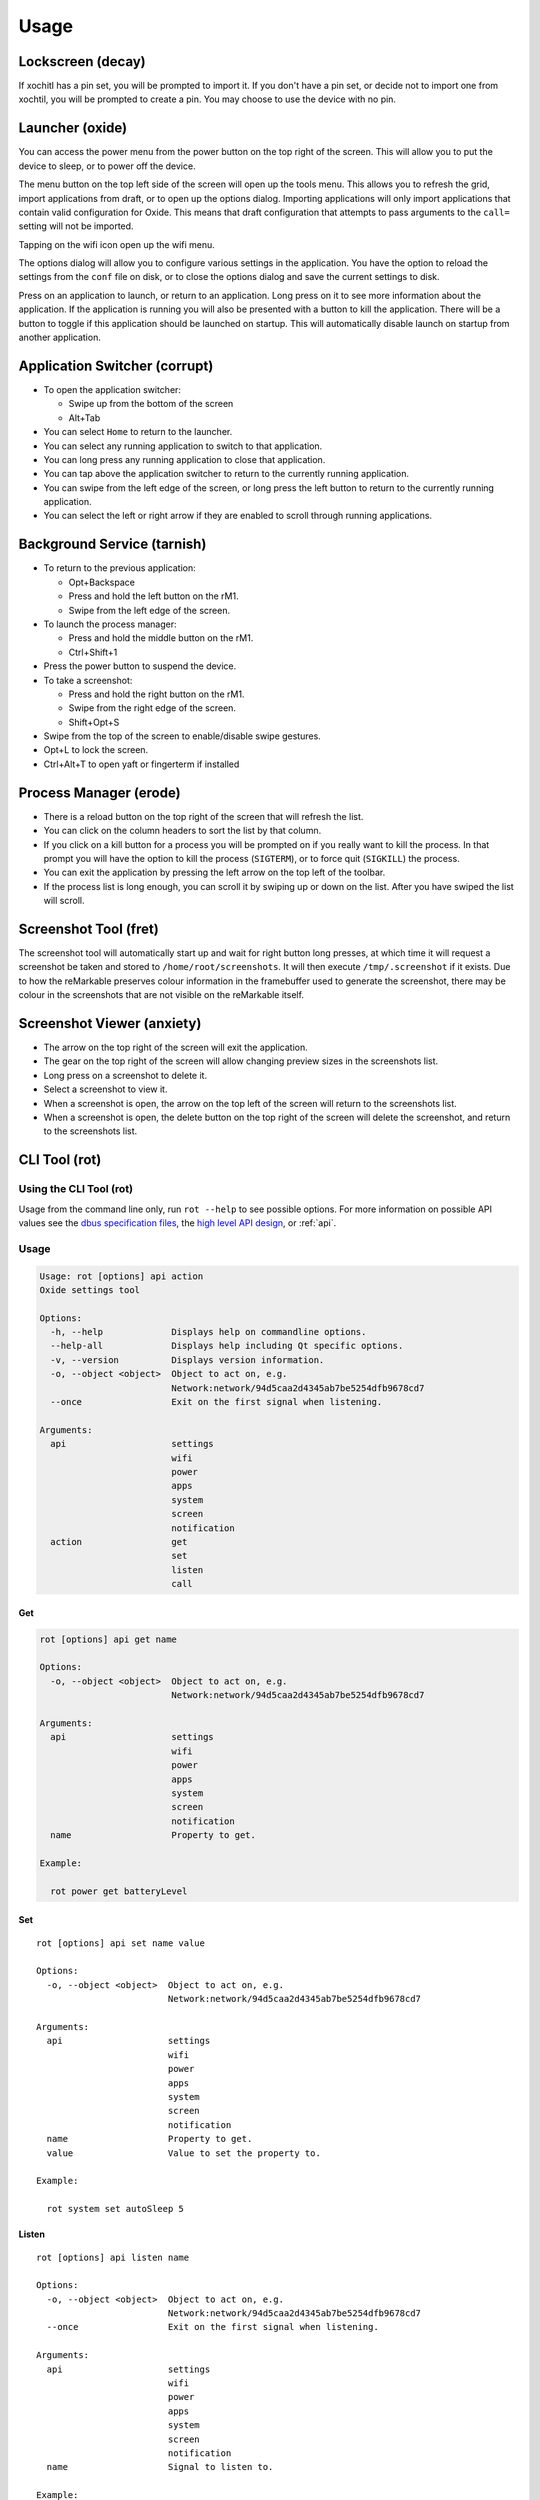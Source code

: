 =====
Usage
=====

.. raw:: html

   <img src="../_static/images/gestures.svg" alt="gestures" style="width:100%;">
   <br/>

.. _decay:

Lockscreen (decay)
==================

If xochitl has a pin set, you will be prompted to import it. If you don't have a pin set, or decide not to import one from xochtil, you will be prompted to create a pin. You may choose to use the device with no pin.

.. _oxide:

Launcher (oxide)
================

You can access the power menu from the power button on the top right of the screen. This will allow you to put the device to sleep, or to power off the device.

The menu button on the top left side of the screen will open up the tools menu. This allows you to refresh the grid, import applications from draft, or to open up the options dialog. Importing applications will only import applications that contain valid configuration for Oxide. This means that draft configuration that attempts to pass arguments to the ``call=`` setting will not be imported.

Tapping on the wifi icon open up the wifi menu.

The options dialog will allow you to configure various settings in the application. You have the option to reload the settings from the ``conf`` file on disk, or to close the options dialog and save the current settings to disk.

Press on an application to launch, or return to an application. Long press on it to see more information about the application. If the application is running you will also be presented with a button to kill the application. There will be a button to toggle if this application should be launched on startup. This will automatically disable launch on startup from another application.

.. _corrupt:

Application Switcher (corrupt)
==============================

* To open the application switcher:

  * Swipe up from the bottom of the screen
  * Alt+Tab

* You can select ``Home`` to return to the launcher.
* You can select any running application to switch to that application.
* You can long press any running application to close that application.
* You can tap above the application switcher to return to the currently running application.
* You can swipe from the left edge of the screen, or long press the left button to return to the currently running application.
* You can select the left or right arrow if they are enabled to scroll through running applications.

.. _tarnish:

Background Service (tarnish)
============================

* To return to the previous application:

  * Opt+Backspace
  * Press and hold the left button on the rM1.
  * Swipe from the left edge of the screen.

* To launch the process manager:

  * Press and hold the middle button on the rM1.
  * Ctrl+Shift+1

* Press the power button to suspend the device.
* To take a screenshot:

  * Press and hold the right button on the rM1.
  * Swipe from the right edge of the screen.
  * Shift+Opt+S

* Swipe from the top of the screen to enable/disable swipe gestures.
* Opt+L to lock the screen.
* Ctrl+Alt+T to open yaft or fingerterm if installed

.. _erode:

Process Manager (erode)
=======================

* There is a reload button on the top right of the screen that will refresh the list.
* You can click on the column headers to sort the list by that column.
* If you click on a kill button for a process you will be prompted on if you really want to kill the process. In that prompt you will have the option to kill the process (``SIGTERM``), or to force quit (``SIGKILL``) the process.
* You can exit the application by pressing the left arrow on the top left of the toolbar.
* If the process list is long enough, you can scroll it by swiping up or down on the list. After you have swiped the list will scroll.

.. _fret:

Screenshot Tool (fret)
======================

The screenshot tool will automatically start up and wait for right button long presses, at which time it will request a screenshot be taken and stored to ``/home/root/screenshots``. It will then execute ``/tmp/.screenshot`` if it exists. Due to how the reMarkable preserves colour information in the framebuffer used to generate the screenshot, there may be colour in the screenshots that are not visible on the reMarkable itself.

.. _anxiety:

Screenshot Viewer (anxiety)
===========================

* The arrow on the top right of the screen will exit the application.
* The gear on the top right of the screen will allow changing preview sizes in the screenshots list.
* Long press on a screenshot to delete it.
* Select a screenshot to view it.
* When a screenshot is open, the arrow on the top left of the screen will return to the screenshots list.
* When a screenshot is open, the delete button on the top right of the screen will delete the screenshot, and return to the screenshots list.

.. _rot:

CLI Tool (rot)
==============

Using the CLI Tool (rot)
------------------------

Usage from the command line only, run ``rot --help`` to see possible options. For more information on possible API values see the `dbus specification files <https://github.com/Eeems/oxide/tree/master/interfaces>`_, the `high level API design <https://gist.github.com/Eeems/728d4ec836b156d880ce521ab50e5d40>`_, or :ref:`api`.

Usage
-----

.. code-block:: shell

  Usage: rot [options] api action
  Oxide settings tool

  Options:
    -h, --help             Displays help on commandline options.
    --help-all             Displays help including Qt specific options.
    -v, --version          Displays version information.
    -o, --object <object>  Object to act on, e.g.
                           Network:network/94d5caa2d4345ab7be5254dfb9678cd7
    --once                 Exit on the first signal when listening.

  Arguments:
    api                    settings
                           wifi
                           power
                           apps
                           system
                           screen
                           notification
    action                 get
                           set
                           listen
                           call

Get
___

.. code-block:: shell

  rot [options] api get name

  Options:
    -o, --object <object>  Object to act on, e.g.
                           Network:network/94d5caa2d4345ab7be5254dfb9678cd7

  Arguments:
    api                    settings
                           wifi
                           power
                           apps
                           system
                           screen
                           notification
    name                   Property to get.

  Example:

    rot power get batteryLevel

Set
___

.. parsed-literal::

  rot [options] api set name value

  Options:
    -o, --object <object>  Object to act on, e.g.
                           Network:network/94d5caa2d4345ab7be5254dfb9678cd7

  Arguments:
    api                    settings
                           wifi
                           power
                           apps
                           system
                           screen
                           notification
    name                   Property to get.
    value                  Value to set the property to.

  Example:

    rot system set autoSleep 5

Listen
______

.. parsed-literal::

  rot [options] api listen name

  Options:
    -o, --object <object>  Object to act on, e.g.
                           Network:network/94d5caa2d4345ab7be5254dfb9678cd7
    --once                 Exit on the first signal when listening.

  Arguments:
    api                    settings
                           wifi
                           power
                           apps
                           system
                           screen
                           notification
    name                   Signal to listen to.

  Example:

    rot --once system leftAction

Call
____

.. parsed-literal::

  rot [options] api call name arguments...

  Options:
    -o, --object <object>  Object to act on, e.g.
                           Network:network/94d5caa2d4345ab7be5254dfb9678cd7

  Arguments:
    api                    settings
                           wifi
                           power
                           apps
                           system
                           screen
                           notification
                           compositor
    name                   Signal to listen to.
    arguments              Arguments to pass to the method using the following format: <QVariant>:<Value>. e.g. QString:Test

  Example:

    rot screen call screenshot

Examples of usage
-----------------

These examples assume you have `jq` installed.

.. code-block:: bash

  #!/bin/bash
  # Get list of registered applications
  rot apps get applications | jq 'keys'

  # Get list of running applications
  rot apps get runningApplications | jq 'keys'

  # Get the display name of the current application
  rot apps get currentApplication \
    | jq -cr | sed 's|/codes/eeems/oxide1/||' \
    | xargs -I {} rot --object Application:{} apps get displayName \
    | jq -cr

  # Stop an application based on it's registration name
  rot apps get applications \
    | jq -cr '."codes.eeems.fret"' | sed 's|/codes/eeems/oxide1/||' \
    | xargs -I {} rot --object Application:{} apps call stop

  # Start an application based on it's registration name
  rot apps get applications \
    | jq -cr '."xochitl"' | sed 's|/codes/eeems/oxide1/||' \
    | xargs -I {} rot --object Application:{} apps call launch

  # Get list of notifications
  rot notification get notifications | jq

  # Add a notification
  uuid=$(cat /proc/sys/kernel/random/uuid)
  path=$(rot notification call add \
        "QString:\"$uuid\"" \
        'QString:"sample-application"' \
        'QString:"Hello world!"' \
        'QString:""' \
    | jq -cr \
    | sed 's|/codes/eeems/oxide1/||'
  )

  # Display the notification
  rot --object Notification:$path notification call display

  # Remove the notification
  rot --object Notification$path notification call remove

  # Get current battery percentage
  rot power get batteryLevel

  # Output whenever the battery percentage changes
  rot power listen batteryLevelChanged

  # Take a screenshot
  [ $(rot screen call screenshot | jq -cr) = "/" ] && echo "Failed to take screenshot!"

  # Remove all screenshots
  rot screen get screenshots \
    | jq -cr 'values | join("\n")' \
    | sed 's|/codes/eeems/oxide1/||' \
    | xargs -rI {} rot --object Screenshot:{} screen call remove

  # Wait for the leftAction (long press on left button, or swipe from left edge of screen)
  rot --once system listen leftAction

  # Log changes to wifi state
  rot wifi listen state

  # Disable telemetry
  rot settings set telemetry false

.. _blight_client:

Display Server Client (blight-client)
=====================================

When running an application from the command line, you can force it to use the display server by running it with ``blight-client``. The client supports configuration with the following environment variables:

- ``OXIDE_PRELOAD_FORCE_QT`` Force a Qt application to use the Oxide QPA.
- ``OXIDE_PRELOAD_FORCE_RM1`` Force an application to believe it is running on a reMarkable 1 tablet.
- ``OXIDE_PRELOAD_EXPOSE_FB`` If set, the framebuffer will be directly exposed to the application. It is not recommended to use this, as the display server is not expecting applications to have direct access outside of exclusive mode.
- ``OXIDE_INPUT_BATCH_SIZE`` Number of input events without a EV_SYN SYN_REPORT to queue before flushing them through to the application. Defaults to 16
- ``OXIDE_PRELOAD_DEBUG`` Debug level. Defaults to 4.
- ``OXIDE_PRELOAD_DISABLE_INPUT`` Disable input handling.
